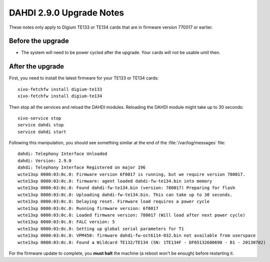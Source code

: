 *************************
DAHDI 2.9.0 Upgrade Notes
*************************

These notes only apply to Digium TE133 or TE134 cards that are in firmware version 770017 or earlier.


Before the upgrade
==================

* The system will need to be power cycled after the upgrade. Your cards will not be usable until then.


After the upgrade
=================

First, you need to install the latest firmware for your TE133 or TE134 cards::

   xivo-fetchfw install digium-te133
   xivo-fetchfw install digium-te134

Then stop all the services and reload the DAHDI modules. Reloading the DAHDI module might take up to 30 seconds::

   xivo-service stop
   service dahdi stop
   service dahdi start

Following this manipulation, you should see something similar at the end of the :file:`/var/log/messages` file::

   dahdi: Telephony Interface Unloaded
   dahdi: Version: 2.9.0
   dahdi: Telephony Interface Registered on major 196
   wcte13xp 0000:03:0c.0: Firmware version 6f0017 is running, but we require version 780017.
   wcte13xp 0000:03:0c.0: firmware: agent loaded dahdi-fw-te134.bin into memory
   wcte13xp 0000:03:0c.0: Found dahdi-fw-te134.bin (version: 780017) Preparing for flash
   wcte13xp 0000:03:0c.0: Uploading dahdi-fw-te134.bin. This can take up to 30 seconds.
   wcte13xp 0000:03:0c.0: Delaying reset. Firmware load requires a power cycle
   wcte13xp 0000:03:0c.0: Running firmware version: 6f0017
   wcte13xp 0000:03:0c.0: Loaded firmware version: 780017 (Will load after next power cycle)
   wcte13xp 0000:03:0c.0: FALC version: 5
   wcte13xp 0000:03:0c.0: Setting up global serial parameters for T1
   wcte13xp 0000:03:0c.0: VPM450: firmware dahdi-fw-oct6114-032.bin not available from userspace
   wcte13xp 0000:03:0c.0: Found a Wildcard TE132/TE134 (SN: 1TE134F - DF05132600690 - B1 - 20130702)

For the firmware update to complete, you **must halt** the machine (a reboot won't be enough) before restarting it.
